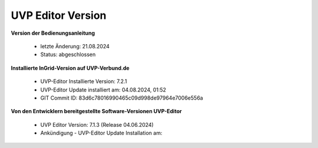 
===================
UVP Editor Version
===================

**Version der Bedienungsanleitung**

 - letzte Änderung: 21.08.2024
 - Status: abgeschlossen


**Installierte InGrid-Version auf UVP-Verbund.de**

 - UVP-Editor Installierte Version:  7.2.1 
 - UVP-Editor Update installiert am: 04.08.2024, 01:52
 - GIT Commit ID: 83d6c78016990465c09d998de97964e7006e556a


**Von den Entwicklern bereitgestellte Software-Versionen UVP-Editor**

 - UVP Editor Version: 7.1.3 (Release 04.06.2024)
 - Ankündigung - UVP-Editor Update Installation am: